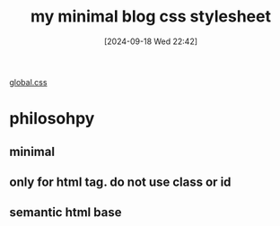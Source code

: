 #+title:      my minimal blog css stylesheet
#+date:       [2024-09-18 Wed 22:42]
#+filetags:   :css:web:
#+identifier: 20240918T224249

[[https://github.com/felixmurraytang/www/blob/main/src/styles/global.css][global.css]]

* philosohpy
** minimal
** only for html tag. do not use class or id
** semantic html base
